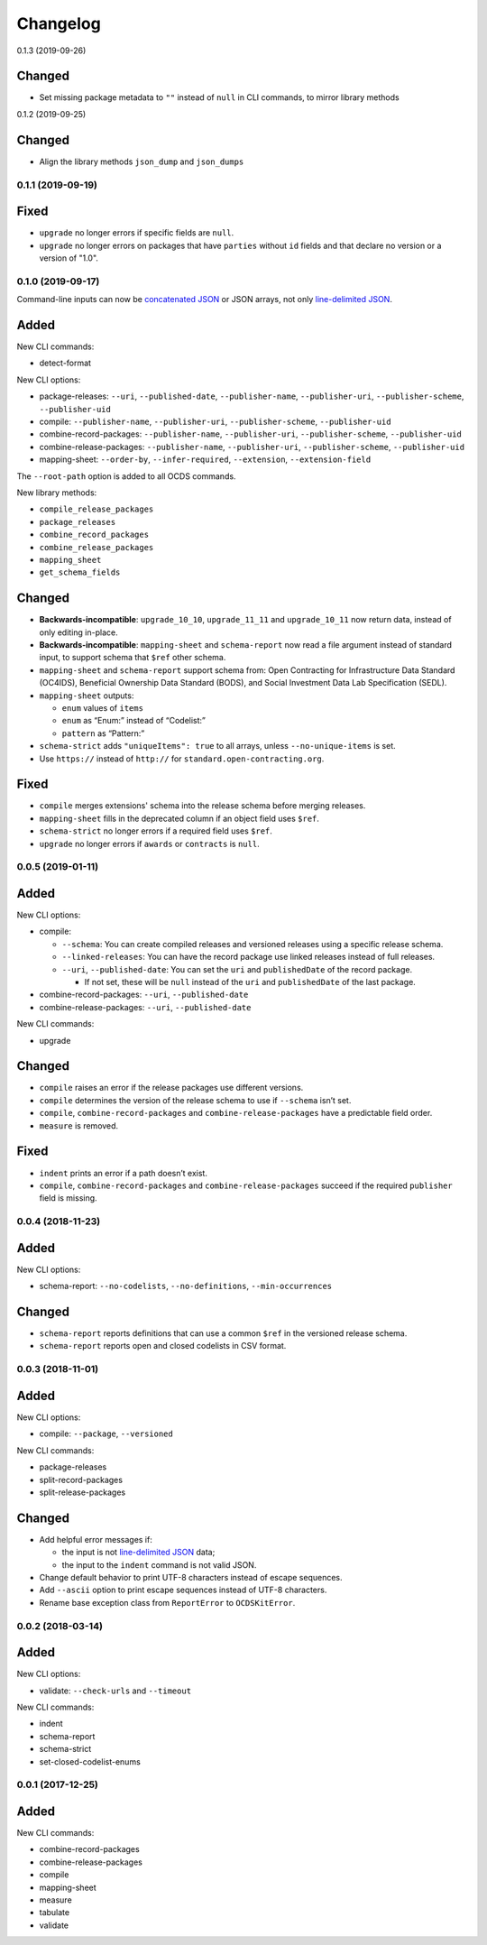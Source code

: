 Changelog
=========

0.1.3 (2019-09-26)

Changed
~~~~~~~

-  Set missing package metadata to ``""`` instead of ``null`` in CLI commands, to mirror library methods

0.1.2 (2019-09-25)

Changed
~~~~~~~

-  Align the library methods ``json_dump`` and ``json_dumps``

0.1.1 (2019-09-19)
------------------

Fixed
~~~~~

-  ``upgrade`` no longer errors if specific fields are ``null``.
-  ``upgrade`` no longer errors on packages that have ``parties`` without ``id`` fields and that declare no version or a version of "1.0".

0.1.0 (2019-09-17)
------------------

Command-line inputs can now be `concatenated JSON <https://en.wikipedia.org/wiki/JSON_streaming#Concatenated_JSON>`__ or JSON arrays, not only `line-delimited JSON <https://en.wikipedia.org/wiki/JSON_streaming#Line-delimited_JSON>`__.

Added
~~~~~

New CLI commands:

-  detect-format

New CLI options:

-  package-releases: ``--uri``, ``--published-date``, ``--publisher-name``, ``--publisher-uri``, ``--publisher-scheme``, ``--publisher-uid``
-  compile: ``--publisher-name``, ``--publisher-uri``, ``--publisher-scheme``, ``--publisher-uid``
-  combine-record-packages: ``--publisher-name``, ``--publisher-uri``, ``--publisher-scheme``, ``--publisher-uid``
-  combine-release-packages: ``--publisher-name``, ``--publisher-uri``, ``--publisher-scheme``, ``--publisher-uid``
-  mapping-sheet: ``--order-by``, ``--infer-required``, ``--extension``, ``--extension-field``

The ``--root-path`` option is added to all OCDS commands.

New library methods:

-  ``compile_release_packages``
-  ``package_releases``
-  ``combine_record_packages``
-  ``combine_release_packages``
-  ``mapping_sheet``
-  ``get_schema_fields``

Changed
~~~~~~~

-  **Backwards-incompatible**: ``upgrade_10_10``, ``upgrade_11_11`` and ``upgrade_10_11`` now return data, instead of only editing in-place.
-  **Backwards-incompatible**: ``mapping-sheet`` and ``schema-report`` now read a file argument instead of standard input, to support schema that ``$ref`` other schema.
-  ``mapping-sheet`` and ``schema-report`` support schema from: Open Contracting for Infrastructure Data Standard (OC4IDS), Beneficial Ownership Data Standard (BODS), and Social Investment Data Lab Specification (SEDL).
-  ``mapping-sheet`` outputs:

   -  ``enum`` values of ``items``
   -  ``enum`` as “Enum:” instead of “Codelist:”
   -  ``pattern`` as “Pattern:”

-  ``schema-strict`` adds ``"uniqueItems": true`` to all arrays, unless ``--no-unique-items`` is set.
-  Use ``https://`` instead of ``http://`` for ``standard.open-contracting.org``.

Fixed
~~~~~

-  ``compile`` merges extensions' schema into the release schema before merging releases.
-  ``mapping-sheet`` fills in the deprecated column if an object field uses ``$ref``.
-  ``schema-strict`` no longer errors if a required field uses ``$ref``.
-  ``upgrade`` no longer errors if ``awards`` or ``contracts`` is ``null``.

0.0.5 (2019-01-11)
------------------

Added
~~~~~

New CLI options:

-  compile:

   -  ``--schema``: You can create compiled releases and versioned releases using a specific release schema.
   -  ``--linked-releases``: You can have the record package use linked releases instead of full releases.
   -  ``--uri``, ``--published-date``: You can set the ``uri`` and ``publishedDate`` of the record package.

      -  If not set, these will be ``null`` instead of the ``uri`` and ``publishedDate`` of the last package.

-  combine-record-packages: ``--uri``, ``--published-date``
-  combine-release-packages: ``--uri``, ``--published-date``

New CLI commands:

-  upgrade

Changed
~~~~~~~

-  ``compile`` raises an error if the release packages use different versions.
-  ``compile`` determines the version of the release schema to use if ``--schema`` isn’t set.
-  ``compile``, ``combine-record-packages`` and ``combine-release-packages`` have a predictable field order.
-  ``measure`` is removed.

Fixed
~~~~~

-  ``indent`` prints an error if a path doesn’t exist.
-  ``compile``, ``combine-record-packages`` and ``combine-release-packages`` succeed if the required ``publisher`` field is missing.

0.0.4 (2018-11-23)
------------------

Added
~~~~~

New CLI options:

-  schema-report: ``--no-codelists``, ``--no-definitions``, ``--min-occurrences``

Changed
~~~~~~~

-  ``schema-report`` reports definitions that can use a common ``$ref`` in the versioned release schema.
-  ``schema-report`` reports open and closed codelists in CSV format.

0.0.3 (2018-11-01)
------------------

Added
~~~~~

New CLI options:

-  compile: ``--package``, ``--versioned``

New CLI commands:

-  package-releases
-  split-record-packages
-  split-release-packages

Changed
~~~~~~~

-  Add helpful error messages if:

   -  the input is not `line-delimited JSON <https://en.wikipedia.org/wiki/JSON_streaming>`__ data;
   -  the input to the ``indent`` command is not valid JSON.

-  Change default behavior to print UTF-8 characters instead of escape sequences.
-  Add ``--ascii`` option to print escape sequences instead of UTF-8 characters.
-  Rename base exception class from ``ReportError`` to ``OCDSKitError``.

0.0.2 (2018-03-14)
------------------

Added
~~~~~

New CLI options:

-  validate: ``--check-urls`` and ``--timeout``

New CLI commands:

-  indent
-  schema-report
-  schema-strict
-  set-closed-codelist-enums

0.0.1 (2017-12-25)
------------------

Added
~~~~~

New CLI commands:

-  combine-record-packages
-  combine-release-packages
-  compile
-  mapping-sheet
-  measure
-  tabulate
-  validate
